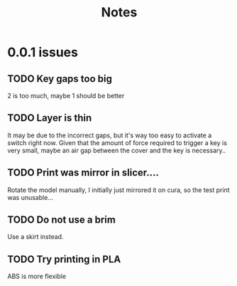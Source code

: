 #+TITLE: Notes

* 0.0.1 issues
** TODO Key gaps too big
   2 is too much, maybe 1 should be better
** TODO Layer is thin
   It may be due to the incorrect gaps, but it's way too easy to activate
   a switch right now.
   Given that the amount of force required to trigger a key is very small,
   maybe an air gap between the cover and the key is necessary..
** TODO Print was mirror in slicer....
   Rotate the model manually, I initially just mirrored it on cura, so the
   test print was unusable...
** TODO Do not use a brim
   Use a skirt instead.
** TODO Try printing in PLA
   ABS is more flexible
